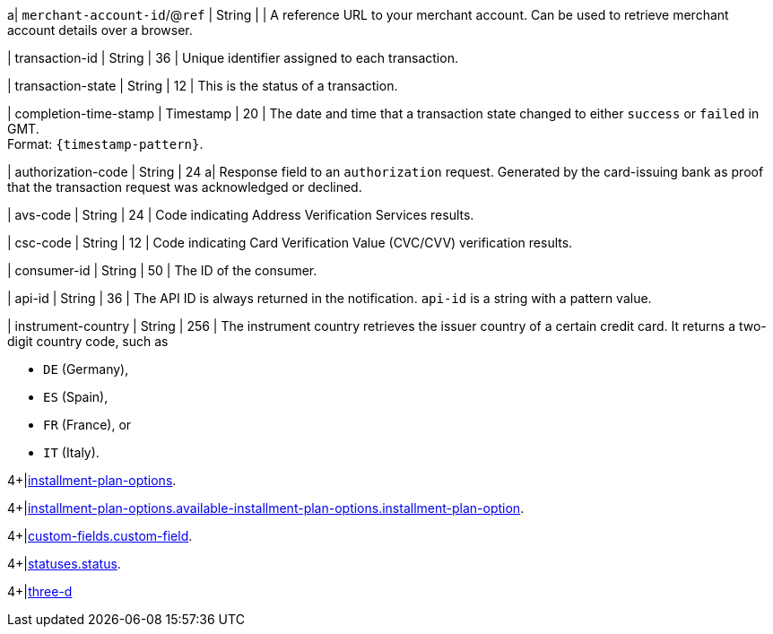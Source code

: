 // This include file requires the shortcut {listname} in the link, as this include file is used in different environments.
// The shortcut guarantees that the target of the link remains in the current environment.

a| ``merchant-account-id``/@``ref`` 
| String
| 
| A reference URL to your merchant account. Can be used to retrieve merchant account details over a browser.

| transaction-id 
| String 
| 36 
| Unique identifier assigned to each transaction.

| transaction-state 
| String 
| 12 
| This is the status of a transaction.

| completion-time-stamp 
| Timestamp 
| 20
| The date and time that a transaction state changed to either ``success`` or ``failed`` in GMT. +
Format: ``{timestamp-pattern}``.

| authorization-code 
| String 
| 24 
a| Response field to an ``authorization`` request. Generated by the card-issuing bank as proof that the transaction request was acknowledged or declined.

//-

| avs-code 
| String 
| 24 
| Code indicating Address Verification Services results.

| csc-code  
| String 
| 12 
| Code indicating Card Verification Value (CVC/CVV) verification results.

| consumer-id  
| String 
| 50 
| The ID of the consumer.

| api-id 
| String 
| 36 
| The API ID is always returned in the notification. ``api-id`` is a string with a pattern value.

//
// | signature  
// |  
// |  
// | The Signature info, consisting of ``SignedInfo``, ``SignatureValue`` and ``KeyInfo``.

| instrument-country 
| String 
| 256 
| The instrument country retrieves the issuer country of a certain credit card. It returns a two-digit country code, such as +

* ``DE`` (Germany), +
* ``ES`` (Spain), +
* ``FR`` (France), or +
* ``IT`` (Italy).

//-

4+|<<{listname}_Fields_xmlelements_request_installmentPlanOptions, installment-plan-options>>.

4+|<<{listname}_Fields_xmlelements_request_availableInstallmentPlanOptions_installmentPlanOption, installment-plan-options.available-installment-plan-options.installment-plan-option>>.

4+|<<{listname}_response_customfield, custom-fields.custom-field>>.

4+|<<{listname}_response_status, statuses.status>>.

4+|<<{listname}_response_threed, three-d>>

//-